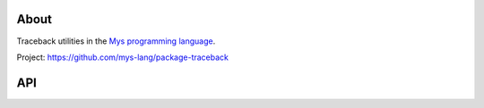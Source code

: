 |discord|_
|test|_
|stars|_

About
=====

Traceback utilities in the `Mys programming language`_.

Project: https://github.com/mys-lang/package-traceback

API
===

.. mysfile:: src/lib.mys

.. |discord| image:: https://img.shields.io/discord/777073391320170507?label=Discord&logo=discord&logoColor=white
.. _discord: https://discord.gg/GFDN7JvWKS

.. |test| image:: https://github.com/mys-lang/package-traceback/actions/workflows/pythonpackage.yml/badge.svg
.. _test: https://github.com/mys-lang/package-traceback/actions/workflows/pythonpackage.yml

.. |stars| image:: https://img.shields.io/github/stars/mys-lang/package-traceback?style=social
.. _stars: https://github.com/mys-lang/package-traceback

.. _Mys programming language: https://mys-lang.org
